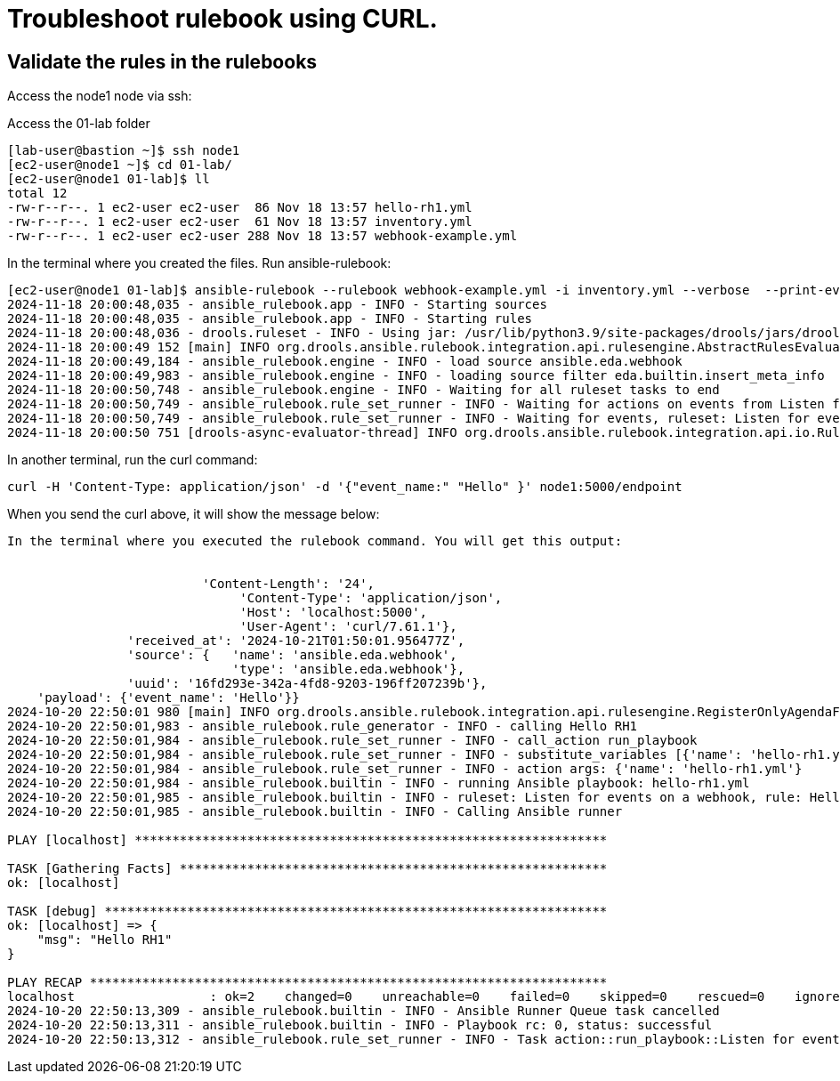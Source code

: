 = Troubleshoot rulebook using CURL.

== Validate the rules in the rulebooks


Access the node1 node via ssh:

Access the 01-lab folder

[source,bash]
----
[lab-user@bastion ~]$ ssh node1 
[ec2-user@node1 ~]$ cd 01-lab/
[ec2-user@node1 01-lab]$ ll
total 12
-rw-r--r--. 1 ec2-user ec2-user  86 Nov 18 13:57 hello-rh1.yml
-rw-r--r--. 1 ec2-user ec2-user  61 Nov 18 13:57 inventory.yml
-rw-r--r--. 1 ec2-user ec2-user 288 Nov 18 13:57 webhook-example.yml
----

In the terminal where you created the files. Run ansible-rulebook:

[source,bash]
----
[ec2-user@node1 01-lab]$ ansible-rulebook --rulebook webhook-example.yml -i inventory.yml --verbose  --print-events 
2024-11-18 20:00:48,035 - ansible_rulebook.app - INFO - Starting sources
2024-11-18 20:00:48,035 - ansible_rulebook.app - INFO - Starting rules
2024-11-18 20:00:48,036 - drools.ruleset - INFO - Using jar: /usr/lib/python3.9/site-packages/drools/jars/drools-ansible-rulebook-integration-runtime-1.0.6.Final-redhat-00001.jar
2024-11-18 20:00:49 152 [main] INFO org.drools.ansible.rulebook.integration.api.rulesengine.AbstractRulesEvaluator - Start automatic pseudo clock with a tick every 100 milliseconds
2024-11-18 20:00:49,184 - ansible_rulebook.engine - INFO - load source ansible.eda.webhook
2024-11-18 20:00:49,983 - ansible_rulebook.engine - INFO - loading source filter eda.builtin.insert_meta_info
2024-11-18 20:00:50,748 - ansible_rulebook.engine - INFO - Waiting for all ruleset tasks to end
2024-11-18 20:00:50,749 - ansible_rulebook.rule_set_runner - INFO - Waiting for actions on events from Listen for events on a webhook
2024-11-18 20:00:50,749 - ansible_rulebook.rule_set_runner - INFO - Waiting for events, ruleset: Listen for events on a webhook
2024-11-18 20:00:50 751 [drools-async-evaluator-thread] INFO org.drools.ansible.rulebook.integration.api.io.RuleExecutorChannel - Async channel connected
----

In another terminal, run the curl command:


[source,bash]
----
curl -H 'Content-Type: application/json' -d '{"event_name:" "Hello" }' node1:5000/endpoint
----

When you send the curl above, it will show the message below:


[source,bash]
----

In the terminal where you executed the rulebook command. You will get this output:


                          'Content-Length': '24',
                               'Content-Type': 'application/json',
                               'Host': 'localhost:5000',
                               'User-Agent': 'curl/7.61.1'},
                'received_at': '2024-10-21T01:50:01.956477Z',
                'source': {   'name': 'ansible.eda.webhook',
                              'type': 'ansible.eda.webhook'},
                'uuid': '16fd293e-342a-4fd8-9203-196ff207239b'},
    'payload': {'event_name': 'Hello'}}
2024-10-20 22:50:01 980 [main] INFO org.drools.ansible.rulebook.integration.api.rulesengine.RegisterOnlyAgendaFilter - Activation of effective rule "Hello RH1" with facts: {m={payload={event_name=Hello}, meta={headers={Accept=*/*, User-Agent=curl/7.61.1, Host=localhost:5000, Content-Length=24, Content-Type=application/json}, endpoint=endpoint, received_at=2024-10-21T01:50:01.956477Z, source={name=ansible.eda.webhook, type=ansible.eda.webhook}, uuid=16fd293e-342a-4fd8-9203-196ff207239b}}}
2024-10-20 22:50:01,983 - ansible_rulebook.rule_generator - INFO - calling Hello RH1
2024-10-20 22:50:01,984 - ansible_rulebook.rule_set_runner - INFO - call_action run_playbook
2024-10-20 22:50:01,984 - ansible_rulebook.rule_set_runner - INFO - substitute_variables [{'name': 'hello-rh1.yml'}] [{'event': {'payload': {'event_name': 'Hello'}, 'meta': {'headers': {'Accept': '*/*', 'User-Agent': 'curl/7.61.1', 'Host': 'localhost:5000', 'Content-Length': '24', 'Content-Type': 'application/json'}, 'endpoint': 'endpoint', 'received_at': '2024-10-21T01:50:01.956477Z', 'source': {'name': 'ansible.eda.webhook', 'type': 'ansible.eda.webhook'}, 'uuid': '16fd293e-342a-4fd8-9203-196ff207239b'}}}]
2024-10-20 22:50:01,984 - ansible_rulebook.rule_set_runner - INFO - action args: {'name': 'hello-rh1.yml'}
2024-10-20 22:50:01,984 - ansible_rulebook.builtin - INFO - running Ansible playbook: hello-rh1.yml
2024-10-20 22:50:01,985 - ansible_rulebook.builtin - INFO - ruleset: Listen for events on a webhook, rule: Hello RH1
2024-10-20 22:50:01,985 - ansible_rulebook.builtin - INFO - Calling Ansible runner

PLAY [localhost] ***************************************************************

TASK [Gathering Facts] *********************************************************
ok: [localhost]

TASK [debug] *******************************************************************
ok: [localhost] => {
    "msg": "Hello RH1"
}

PLAY RECAP *********************************************************************
localhost                  : ok=2    changed=0    unreachable=0    failed=0    skipped=0    rescued=0    ignored=0   
2024-10-20 22:50:13,309 - ansible_rulebook.builtin - INFO - Ansible Runner Queue task cancelled
2024-10-20 22:50:13,311 - ansible_rulebook.builtin - INFO - Playbook rc: 0, status: successful
2024-10-20 22:50:13,312 - ansible_rulebook.rule_set_runner - INFO - Task action::run_playbook::Listen for events on a webhook::Hello RH1 finished, active actions 0
----

